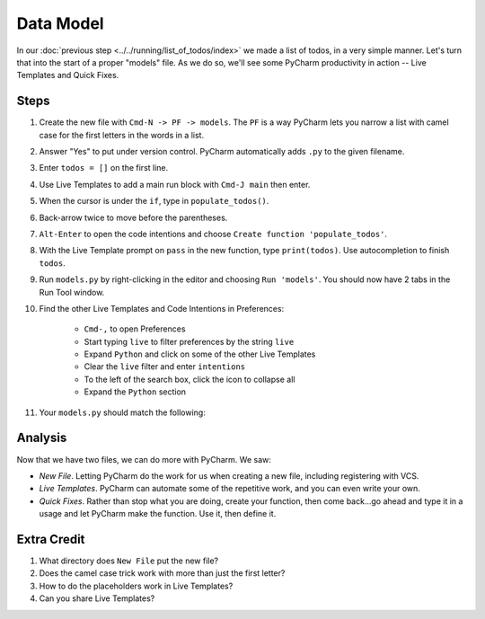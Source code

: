 ==========
Data Model
==========

In our :doc:`previous step <../../running/list_of_todos/index>` we made
a list of todos, in a very simple manner. Let's turn that into the
start of a proper "models" file. As we do so, we'll see some PyCharm
productivity in action -- Live Templates and Quick Fixes.

Steps
=====

#. Create the new file with ``Cmd-N -> PF -> models``. The ``PF`` is a
   way PyCharm lets you narrow a list with camel case for the first
   letters in the words in a list.

#. Answer "Yes" to put under version control. PyCharm automatically adds
   ``.py`` to the given filename.

#. Enter ``todos = []`` on the first line.

#. Use Live Templates to add a main run block with ``Cmd-J main`` then
   enter.

#. When the cursor is under the ``if``, type in ``populate_todos()``.

#. Back-arrow twice to move before the parentheses.

#. ``Alt-Enter`` to open the code intentions and choose ``Create function
   'populate_todos'``.

#. With the Live Template prompt on ``pass`` in the new function, type
   ``print(todos)``. Use autocompletion to finish ``todos``.

#. Run ``models.py`` by right-clicking in the editor and choosing
   ``Run 'models'``. You should now have 2 tabs in the Run Tool window.

#. Find the other Live Templates and Code Intentions in Preferences:

    - ``Cmd-,`` to open Preferences

    - Start typing ``live`` to filter preferences by the string ``live``

    - Expand ``Python`` and click on some of the other Live Templates

    - Clear the ``live`` filter and enter ``intentions``

    - To the left of the search box, click the icon to collapse all

    - Expand the ``Python`` section

#. Your ``models.py`` should match the following:

   .. literalinclude:: models.py
    :caption: models.py in Data Model
    :language: py



Analysis
========

Now that we have two files, we can do more with PyCharm. We saw:

- *New File*. Letting PyCharm do the work for us when creating a new
  file, including registering with VCS.

- *Live Templates*. PyCharm can automate some of the repetitive work,
  and you can even write your own.

- *Quick Fixes*. Rather than stop what you are doing, create your
  function, then come back...go ahead and type it in a usage and
  let PyCharm make the function. Use it, then define it.

Extra Credit
============

#. What directory does ``New File`` put the new file?

#. Does the camel case trick work with more than just the first letter?

#. How to do the placeholders work in Live Templates?

#. Can you share Live Templates?

